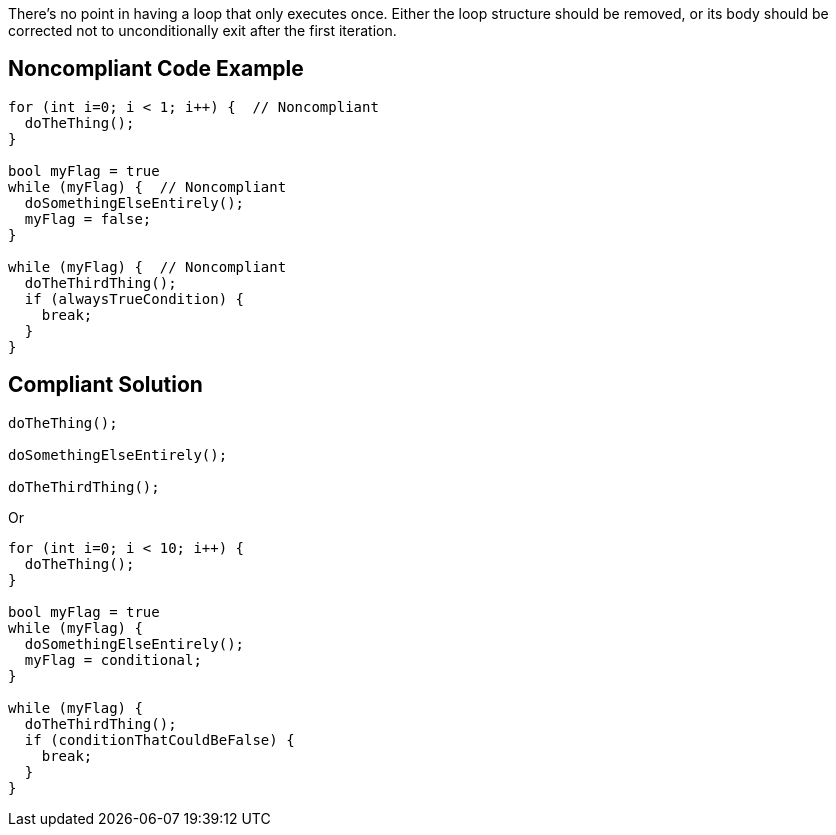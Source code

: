 There's no point in having a loop that only executes once. Either the loop structure should be removed, or its body should be corrected not to unconditionally exit after the first iteration.


== Noncompliant Code Example

[source,text]
----
for (int i=0; i < 1; i++) {  // Noncompliant
  doTheThing();
}

bool myFlag = true
while (myFlag) {  // Noncompliant
  doSomethingElseEntirely();
  myFlag = false;
}

while (myFlag) {  // Noncompliant
  doTheThirdThing();
  if (alwaysTrueCondition) {
    break;
  }
}
----


== Compliant Solution

----
doTheThing();

doSomethingElseEntirely();

doTheThirdThing();
----
Or

----
for (int i=0; i < 10; i++) {
  doTheThing();
}

bool myFlag = true
while (myFlag) {
  doSomethingElseEntirely();
  myFlag = conditional;
}

while (myFlag) {
  doTheThirdThing();
  if (conditionThatCouldBeFalse) {
    break;
  }
}
----

